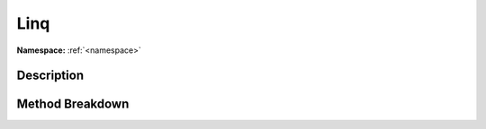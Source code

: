 .. _namespacesystem_linq:

Linq
=====

**Namespace:** :ref:`<namespace>`

Description
------------



Method Breakdown
-----------------

